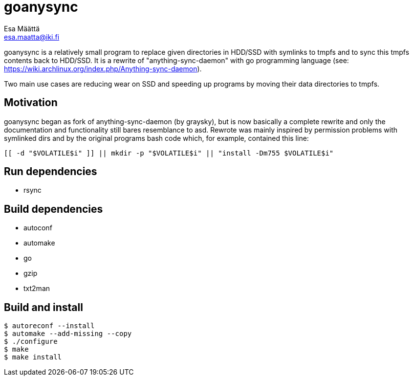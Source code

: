 goanysync
=========
:Author:   Esa Määttä
:Email:    esa.maatta@iki.fi
:Revision: 1.0


goanysync is a relatively small program to replace given directories in HDD/SSD
with symlinks to tmpfs and to sync this tmpfs contents back to HDD/SSD. It is a
rewrite of "anything-sync-daemon" with go programming language (see:
https://wiki.archlinux.org/index.php/Anything-sync-daemon).

Two main use cases are reducing wear on SSD and speeding up programs by moving
their data directories to tmpfs.

Motivation
----------

goanysync began as fork of anything-sync-daemon (by graysky), but is now
basically a complete rewrite and only the documentation and functionality still
bares resemblance to asd. Rewrote was mainly inspired by permission problems
with symlinked dirs and by the original programs bash code which, for example,
contained this line:

    [[ -d "$VOLATILE$i" ]] || mkdir -p "$VOLATILE$i" || "install -Dm755 $VOLATILE$i"


Run dependencies
----------------

- rsync


Build dependencies
------------------

- autoconf
- automake
- go
- gzip
- txt2man

Build and install
-----------------

    $ autoreconf --install
    $ automake --add-missing --copy
    $ ./configure
    $ make
    $ make install
